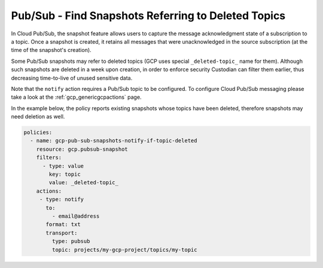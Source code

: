 Pub/Sub - Find Snapshots Referring to Deleted Topics
====================================================

In Cloud Pub/Sub, the snapshot feature allows users to capture the message acknowledgment state of a subscription to a topic. Once a snapshot is created, it retains all messages that were unacknowledged in the source subscription (at the time of the snapshot's creation).

Some Pub/Sub snapshots may refer to deleted topics (GCP uses special ``_deleted-topic_`` name for them). Although such snapshots are deleted in a week upon creation, in order to enforce security Custodian can filter them earlier, thus decreasing time-to-live of unused sensitive data.

Note that the ``notify`` action requires a Pub/Sub topic to be configured. To configure Cloud Pub/Sub messaging please take a look at the :ref:`gcp_genericgcpactions` page.

In the example below, the policy reports existing snapshots whose topics have been deleted, therefore snapshots may need deletion as well.

.. code-block:: yaml

    policies:
      - name: gcp-pub-sub-snapshots-notify-if-topic-deleted
        resource: gcp.pubsub-snapshot
        filters:
          - type: value
            key: topic
            value: _deleted-topic_
        actions:
         - type: notify
           to:
             - email@address
           format: txt
           transport:
             type: pubsub
             topic: projects/my-gcp-project/topics/my-topic

